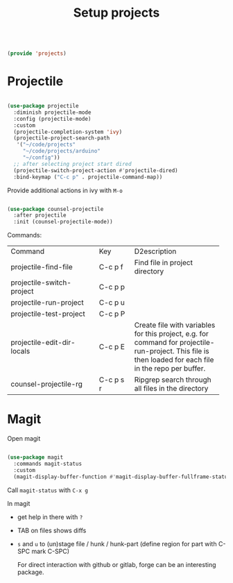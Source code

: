 #+TITLE: Setup projects
#+PROPERTY: header-args:emacs-lisp :tangle ~/.emacs.d/lisp/projects.el

#+begin_src emacs-lisp
  
  (provide 'projects)
  
#+end_src

* Projectile

#+begin_src emacs-lisp
  
  (use-package projectile
    :diminish projectile-mode
    :config (projectile-mode)
    :custom
    (projectile-completion-system 'ivy)
    (projectile-project-search-path
     '("~/code/projects"
       "~/code/projects/arduino"
       "~/config"))
    ;; after selecting project start dired
    (projectile-switch-project-action #'projectile-dired)
    :bind-keymap ("C-c p" . projectile-command-map))
  
#+end_src

Provide additional actions in ivy with ~M-o~

#+begin_src emacs-lisp
  
  (use-package counsel-projectile
    :after projectile
    :init (counsel-projectile-mode))
  
#+end_src

Commands:
+----------------------------+-----------+----------------------------+
| Command                    | Key       | D2escription               |
+----------------------------+-----------+----------------------------+
| projectile-find-file       | C-c p f   |Find file in project        |
|                            |           |directory                   |
+----------------------------+-----------+----------------------------+
| projectile-switch-project  | C-c p p   |                            |
+----------------------------+-----------+----------------------------+
| projectile-run-project     | C-c p u   |                            |
+----------------------------+-----------+----------------------------+
| projectile-test-project    | C-c p P   |                            |
+----------------------------+-----------+----------------------------+
| projectile-edit-dir-locals | C-c p E   |Create file with variables  |
|                            |           |for this project, e.g. for  |
|                            |           |command for                 |
|                            |           |projectile-run-project. This|
|                            |           |file is then loaded for each|
|                            |           |file in the repo per buffer.|
|                            |           |                            |
|                            |           |                            |
|                            |           |                            |
+----------------------------+-----------+----------------------------+
| counsel-projectile-rg      | C-c p s r |Ripgrep search through all  |
|                            |           |files in the directory      |
+----------------------------+-----------+----------------------------+

* Magit

Open magit 
#+begin_src emacs-lisp
  
  (use-package magit
    :commands magit-status
    :custom
    (magit-display-buffer-function #'magit-display-buffer-fullframe-status-v1))
  
#+end_src

Call ~magit-status~ with ~C-x g~

In magit
- get help in there with ~?~
- TAB on files shows diffs
- ~s~ and ~u~ to (un)stage file / hunk / hunk-part (define region for part with C-SPC mark C-SPC)

  For direct interaction with github or gitlab, forge can be an interesting package.
